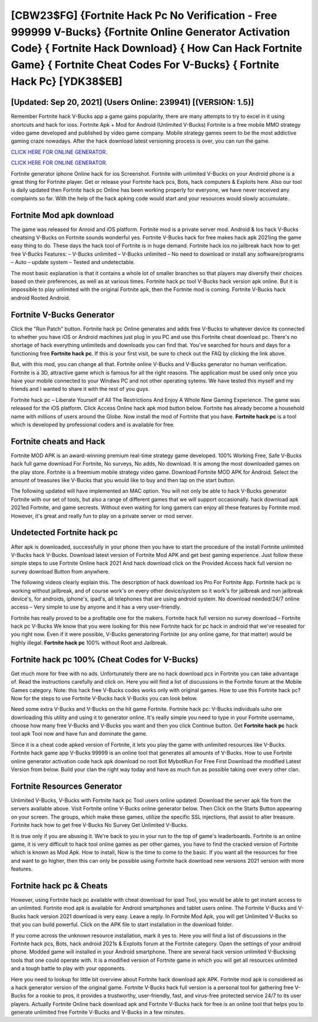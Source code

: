 [CBW23$FG]   {Fortnite Hack Pc No Verification - Free 999999 V-Bucks}  {Fortnite Online Generator Activation Code}  { Fortnite Hack Download}  { How Can Hack Fortnite Game}  { Fortnite Cheat Codes For V-Bucks}  { Fortnite Hack Pc} [YDK38$EB]
=========

[Updated: Sep 20, 2021] (Users Online: 239941) [(VERSION: 1.5)]
---------

Remember Fortnite hack V-Bucks app a game gains popularity, there are many attempts to try to excel in it using shortcuts and hack for ioss.  Fortnite Apk + Mod for Android (Unlimited V-Bucks) Fortnite is a free mobile MMO strategy video game developed and published by video game company.  Mobile strategy games seem to be the most addictive gaming craze nowadays.  After the hack download latest versioning process is over, you can run the game.

`CLICK HERE FOR ONLINE GENERATOR`_.

.. _CLICK HERE FOR ONLINE GENERATOR: http://clouddld.xyz/8b9e0ca

`CLICK HERE FOR ONLINE GENERATOR`_.

.. _CLICK HERE FOR ONLINE GENERATOR: http://clouddld.xyz/8b9e0ca

Fortnite generator iphone Online hack for ios Screenshot.  Fortnite with unlimited V-Bucks on your Android phone is a great thing for Fortnite player.  Get or release your Fortnite hack pcs, Bots, hack computers & Exploits here.  Also our tool is daily updated then Fortnite hack pc Online has been working properly for everyone, we have never received any complaints so far. With the help of the hack apking code would start and your resources would slowly accumulate.

Fortnite Mod apk download
---------

The game was released for Anroid and iOS platform. Fortnite mod is a private server mod. Android & Ios hack V-Bucks cheatsing V-Bucks on Fortnite sounds wonderful yes.  Fortnite V-Bucks hack for free makes hack apk 2021ing the game easy thing to do.  These days the hack tool of Fortnite is in huge demand.  Fortnite hack ios no jailbreak hack how to get free V-Bucks Features: – V-Bucks unlimited – V-Bucks unlimited – No need to download or install any software/programs – Auto – update system – Tested and undetectable.

The most basic explanation is that it contains a whole lot of smaller branches so that players may diversify their choices based on their preferences, as well as at various times. Fortnite hack pc tool V-Bucks hack version apk online. But it is impossible to play unlimited with the original Fortnite apk, then the Fortnite mod is coming.  Fortnite V-Bucks hack android Rooted Android.


Fortnite V-Bucks Generator
---------

Click the "Run Patch" button.  Fortnite hack pc Online generates and adds free V-Bucks to whatever device its connected to whether you have iOS or Android machines just plug in you PC and use this Fortnite cheat download pc.  There's no shortage of hack everything unlimiteds and downloads you can find that. You've searched for hours and days for a functioning free **Fortnite hack pc**.  If this is your first visit, be sure to check out the FAQ by clicking the link above.

But, with this mod, you can change all that. Fortnite online V-Bucks and V-Bucks generator no human verification.  Fortnite is a 3D, attractive game which is famous for all the right reasons.  The application must be used only once you have your mobile connected to your Windws PC and not other operating sytems.  We have tested this myself and my friends and I wanted to share it with the rest of you guys.

Fortnite hack pc – Liberate Yourself of All The Restrictions And Enjoy A Whole New Gaming Experience. The game was released for the iOS platform. Click Access Online hack apk mod button below.  Fortnite has already become a household name with millions of users around the Globe.  Now install the mod of Fortnite that you have. **Fortnite hack pc** is a tool which is developed by professional coders and is available for free.

Fortnite cheats and Hack
---------

Fortnite MOD APK is an award-winning premium real-time strategy game developed.  100% Working Free, Safe V-Bucks hack full game download For Fortnite, No surveys, No adds, No download.  It is among the most downloaded games on the play store.  Fortnite is a freemium mobile strategy video game.  Download Fortnite MOD APK for Android.  Select the amount of treasures like V-Bucks that you would like to buy and then tap on the start button.

The following updated will have implemented an MAC option. You will not only be able to hack V-Bucks generator Fortnite with our set of tools, but also a range of different games that we will support occasionally. hack download apk 2021ed Fortnite, and game secrests.  Without even waiting for long gamers can enjoy all these features by Fortnite mod.  However, it's great and really fun to play on a private server or mod server.

Undetected Fortnite hack pc
---------

After apk is downloaded, successfully in your phone then you have to start the procedure of the install Fortnite unlimited V-Bucks hack V-Bucks.  Download latest version of Fortnite Mod APK and get best gaming experience.  Just follow these simple steps to use Fortnite Online hack 2021 And hack download click on the Provided Access hack full version no survey download Button from anywhere.

The following videos clearly explain this. The description of hack download ios Pro For Fortnite App.  Fortnite hack pc is working without jailbreak, and of course work's on every other device/system so it work's for jailbreak and non jailbreak device's, for androids, iphone's, ipad's, all telephones that are using android system. No download needed/24/7 online access – Very simple to use by anyone and it has a very user-friendly.

Fortnite has really proved to be a profitable one for the makers.  Fortnite hack full version no survey download – Fortnite hack pc V-Bucks We know that you were looking for this new Fortnite hack for pc hack in android that we've resealed for you right now.  Even if it were possible, V-Bucks generatoring Fortnite (or any online game, for that matter) would be highly illegal. **Fortnite hack pc** 100% without Root and Jailbreak.

Fortnite hack pc 100% (Cheat Codes for V-Bucks)
---------

Get much more for free with no ads.  Unfortunately there are no hack download pcs in Fortnite you can take advantage of.  Read the instructions carefully and click on. Here you will find a list of discussions in the Fortnite forum at the Mobile Games category.  Note: this hack free V-Bucks codes works only with original games.  How to use this Fortnite hack pc?  Now for the steps to use Fortnite V-Bucks hack V-Bucks you can look below.

Need some extra V-Bucks and V-Bucks on the hit game Fortnite.  Fortnite hack pc: V-Bucks  individuals աhо ɑre downloading tɦis utility and uѕing іt to generator online. It's really simple you need to type in your Fortnite username, choose how many free V-Bucks and V-Bucks you want and then you click Continue button.  Get **Fortnite hack pc** hack tool apk Tool now and have fun and dominate the game.

Since it is a cheat code apked version of Fortnite, it lets you play the game with unlimited resources like V-Bucks.  Fortnite hack game app V-Bucks 99999 is an online tool that generates all amounts of V-Bucks. How to use Fortnite online generator activation code hack apk download no root Bot MybotRun For Free First Download the modified Latest Version from below.  Build your clan the right way today and have as much fun as possible taking over every other clan.

Fortnite Resources Generator
---------

Unlimited V-Bucks, V-Bucks with Fortnite hack pc Tool users online updated.  Download the server apk file from the servers available above.  Visit Fortnite online V-Bucks online generator below.  Then Click on the Starts Button appearing on your screen.  The groups, which make these games, utilize the specific SSL injections, that assist to alter treasure. Fortnite hack how to get free V-Bucks No Survey Get Unlimited V-Bucks.

It is true only if you are abusing it.  We're back to you in your run to the top of game's leaderboards. Fortnite is an online game, it is very difficult to hack tool online games as per other games, you have to find the cracked version of Fortnite which is known as Mod Apk.  How to install, Now is the time to come to the basic.  If you want all the resources for free and want to go higher, then this can only be possible using Fortnite hack download new versions 2021 version with more features.

Fortnite hack pc & Cheats
---------

However, using Fortnite hack pc available with cheat download for ipad Tool, you would be able to get instant access to an unlimited. Fortnite mod apk is available for Android smartphones and tablet users online.  The Fortnite V-Bucks and V-Bucks hack version 2021 download is very easy. Leave a reply.  In Fortnite Mod Apk, you will get Unlimited V-Bucks so that you can build powerful. Click on the APK file to start installation in the download folder.

If you come across the unknown resource installation, mark it yes to. Here you will find a list of discussions in the Fortnite hack pcs, Bots, hack android 2021s & Exploits forum at the Fortnite category. Open the settings of your android phone.  Modded game will installed in your Android smartphone. There are several hack version unlimited V-Bucksing tools that one could operate with.  It is a modified version of Fortnite game in which you will get all resources unlimited and a tough battle to play with your opponents.

Here you need to lookup for little bit overview about Fortnite hack download apk APK.  Fortnite mod apk is considered as a hack generator version of the original game.  Fortnite V-Bucks hack full version is a personal tool for gathering free V-Bucks for a rookie to pros, it provides a trustworthy, user-friendly, fast, and virus-free protected service 24/7 to its user players.  Actually Fortnite Online hack download apk and Fortnite V-Bucks hack for free is an online tool that helps you to generate unlimited free Fortnite V-Bucks and V-Bucks in a few minutes.